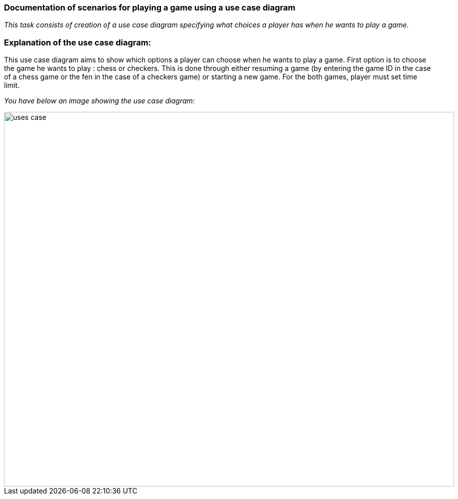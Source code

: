 === Documentation of scenarios for playing a game using a use case diagram

_This task consists of creation of a use case diagram specifying what choices a player has when he wants to play a game._


=== Explanation of the use case diagram:


This use case diagram aims to show which options a player can choose when he wants to play a game.
First option is to choose the game he wants to play : chess or checkers. This is done through either resuming a game (by entering the game ID in the case of a chess game or the fen in the case of a checkers game) or starting a new game.
For the both games, player must set time limit.

_You have below an image showing the use case diagram:_

image::./Images/playerPlaysGame.svg[uses case,900,750]

